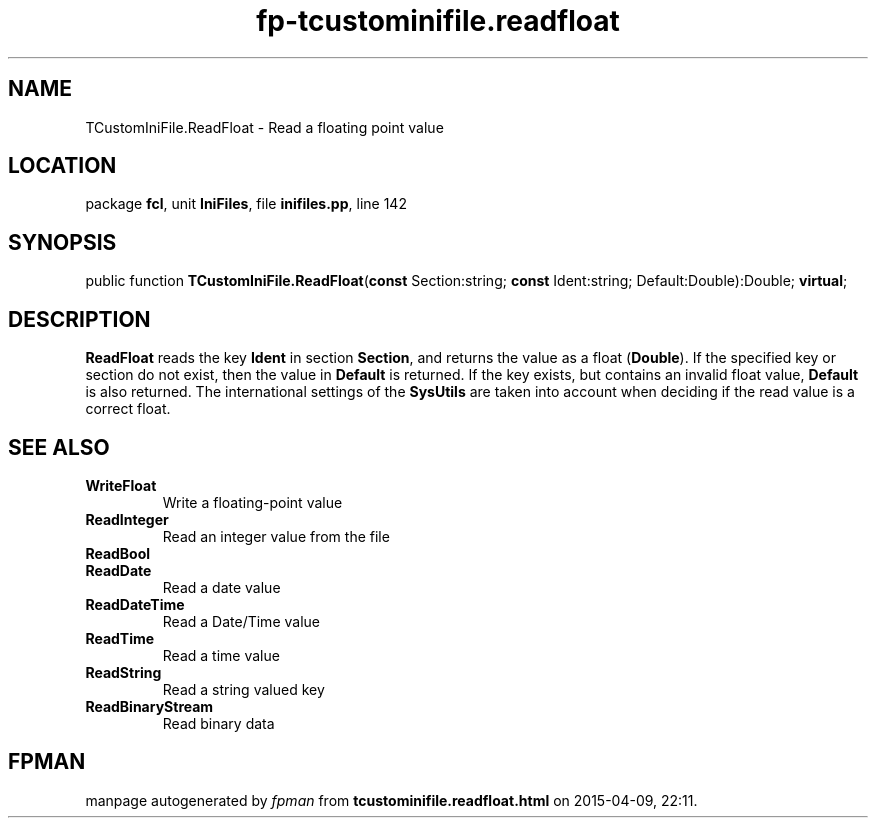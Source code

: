 .\" file autogenerated by fpman
.TH "fp-tcustominifile.readfloat" 3 "2014-03-14" "fpman" "Free Pascal Programmer's Manual"
.SH NAME
TCustomIniFile.ReadFloat - Read a floating point value
.SH LOCATION
package \fBfcl\fR, unit \fBIniFiles\fR, file \fBinifiles.pp\fR, line 142
.SH SYNOPSIS
public function \fBTCustomIniFile.ReadFloat\fR(\fBconst\fR Section:string; \fBconst\fR Ident:string; Default:Double):Double; \fBvirtual\fR;
.SH DESCRIPTION
\fBReadFloat\fR reads the key \fBIdent\fR in section \fBSection\fR, and returns the value as a float (\fBDouble\fR). If the specified key or section do not exist, then the value in \fBDefault\fR is returned. If the key exists, but contains an invalid float value, \fBDefault\fR is also returned. The international settings of the \fBSysUtils\fR are taken into account when deciding if the read value is a correct float.


.SH SEE ALSO
.TP
.B WriteFloat
Write a floating-point value
.TP
.B ReadInteger
Read an integer value from the file
.TP
.B ReadBool

.TP
.B ReadDate
Read a date value
.TP
.B ReadDateTime
Read a Date/Time value
.TP
.B ReadTime
Read a time value
.TP
.B ReadString
Read a string valued key
.TP
.B ReadBinaryStream
Read binary data

.SH FPMAN
manpage autogenerated by \fIfpman\fR from \fBtcustominifile.readfloat.html\fR on 2015-04-09, 22:11.

